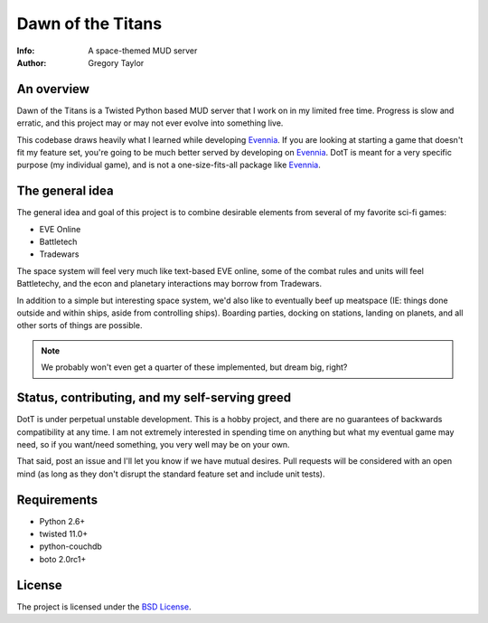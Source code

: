 ==================
Dawn of the Titans
==================

:Info: A space-themed MUD server
:Author: Gregory Taylor

An overview
===========
Dawn of the Titans is a Twisted Python based MUD server that I work on in my
limited free time. Progress is slow and erratic, and this project may or may not
ever evolve into something live.

This codebase draws heavily what I learned while developing Evennia_. If you
are looking at starting a game that doesn't fit my feature set, you're going
to be much better served by developing on Evennia_. DotT is meant for a very
specific purpose (my individual game), and is not a one-size-fits-all
package like Evennia_.

.. _Evennia: http://evennia.com

The general idea
================

The general idea and goal of this project is to combine desirable elements from
several of my favorite sci-fi games:

* EVE Online
* Battletech
* Tradewars

The space system will feel very much like text-based EVE online, some of the
combat rules and units will feel Battletechy, and the econ and planetary
interactions may borrow from Tradewars.

In addition to a simple but interesting space system, we'd also like to
eventually beef up meatspace (IE: things done outside and within ships,
aside from controlling ships). Boarding parties, docking on stations,
landing on planets, and all other sorts of things are possible.

.. note:: We probably won't even get a quarter of these implemented, but
   dream big, right?

Status, contributing, and my self-serving greed
===============================================

DotT is under perpetual unstable development. This is a hobby project, and
there are no guarantees of backwards compatibility at any time. I am not
extremely interested in spending time on anything but what my eventual game
may need, so if you want/need something, you very well may be on your own.

That said, post an issue and I'll let you know if we have mutual desires.
Pull requests will be considered with an open mind (as long as they
don't disrupt the standard feature set and include unit tests).

Requirements
============

* Python 2.6+
* twisted 11.0+
* python-couchdb
* boto 2.0rc1+

License
=======

The project is licensed under the `BSD License`_.

.. _BSD License: https://github.com/gtaylor/dott/blob/master/LICENSE
